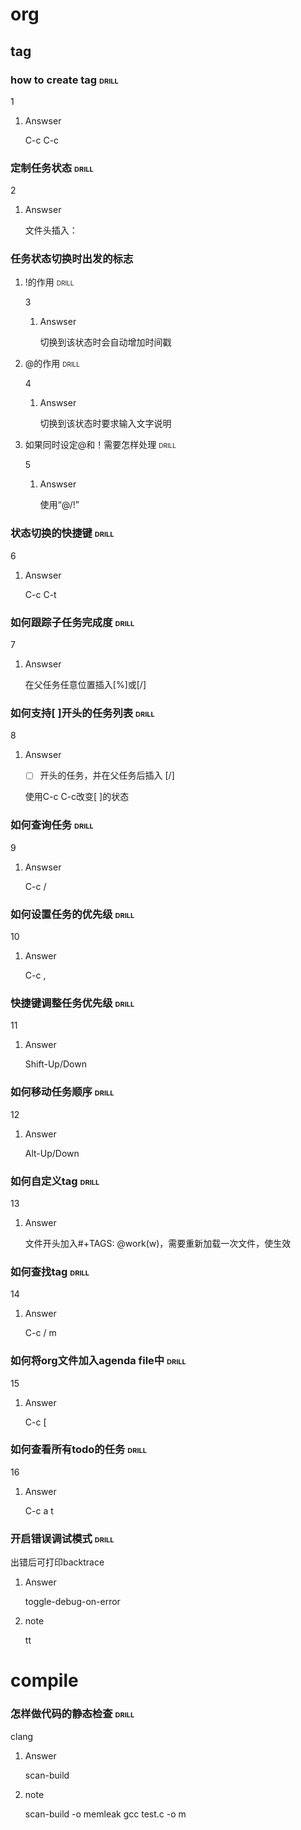 # -*- mode: org; coding: utf-8 -*-
#+STARTUP: showall

* org

** tag

*** how to create tag                                                 :drill:
    SCHEDULED: <2016-11-19 六>
    :PROPERTIES:
    :ID:       1ae0928a-3eb9-47cd-bb4d-17c250d01dd1
    :DRILL_LAST_INTERVAL: 11.1407
    :DRILL_REPEATS_SINCE_FAIL: 3
    :DRILL_TOTAL_REPEATS: 3
    :DRILL_FAILURE_COUNT: 1
    :DRILL_AVERAGE_QUALITY: 3.333
    :DRILL_EASE: 2.7
    :DRILL_LAST_QUALITY: 5
    :DRILL_LAST_REVIEWED: [2016-11-08 二 07:50]
    :END:
1
**** Answser

C-c C-c

*** 定制任务状态                                                      :drill:
    SCHEDULED: <2016-11-17 四>
    :PROPERTIES:
    :ID:       e83a328f-f256-494e-b72c-f3b35ca8af62
    :DRILL_LAST_INTERVAL: 8.7892
    :DRILL_REPEATS_SINCE_FAIL: 3
    :DRILL_TOTAL_REPEATS: 3
    :DRILL_FAILURE_COUNT: 1
    :DRILL_AVERAGE_QUALITY: 2.0
    :DRILL_EASE: 2.22
    :DRILL_LAST_QUALITY: 3
    :DRILL_LAST_REVIEWED: [2016-11-08 二 07:51]
    :END:
2
**** Answser

文件头插入：
#+SEQ_TODO: TODO(T!) | DONE(D@)3  CANCELED(C@/!)

*** 任务状态切换时出发的标志

**** !的作用                                                          :drill:
     SCHEDULED: <2016-11-17 四>
     :PROPERTIES:
     :ID:       4c0cb501-d8e1-4836-8daf-03f0ad9899b6
     :DRILL_LAST_INTERVAL: 9.1096
     :DRILL_REPEATS_SINCE_FAIL: 3
     :DRILL_TOTAL_REPEATS: 3
     :DRILL_FAILURE_COUNT: 1
     :DRILL_AVERAGE_QUALITY: 2.333
     :DRILL_EASE: 2.36
     :DRILL_LAST_QUALITY: 4
     :DRILL_LAST_REVIEWED: [2016-11-08 二 07:50]
     :END:
3
***** Answser

切换到该状态时会自动增加时间戳

**** @的作用                                                          :drill:
     SCHEDULED: <2016-11-12 六>
     :PROPERTIES:
     :ID:       dcc03a96-b1ff-4f30-bab6-453916b253c7
     :DRILL_LAST_INTERVAL: 4.0
     :DRILL_REPEATS_SINCE_FAIL: 2
     :DRILL_TOTAL_REPEATS: 8
     :DRILL_FAILURE_COUNT: 6
     :DRILL_AVERAGE_QUALITY: 2.125
     :DRILL_EASE: 2.36
     :DRILL_LAST_QUALITY: 4
     :DRILL_LAST_REVIEWED: [2016-11-08 二 07:52]
     :END:
4
***** Answser

切换到该状态时要求输入文字说明

**** 如果同时设定@和！需要怎样处理                                    :drill:
     SCHEDULED: <2016-11-19 六>
     :PROPERTIES:
     :ID:       3f870ca5-9422-47fb-8fba-222bcc102929
     :DRILL_LAST_INTERVAL: 10.764
     :DRILL_REPEATS_SINCE_FAIL: 3
     :DRILL_TOTAL_REPEATS: 3
     :DRILL_FAILURE_COUNT: 1
     :DRILL_AVERAGE_QUALITY: 3.0
     :DRILL_EASE: 2.6
     :DRILL_LAST_QUALITY: 4
     :DRILL_LAST_REVIEWED: [2016-11-08 二 07:49]
     :END:
5
***** Answser

使用“@/!”

*** 状态切换的快捷键                                                  :drill:
    SCHEDULED: <2016-11-19 六>
    :PROPERTIES:
    :ID:       96c1f2ac-e4c7-4584-83e3-d14de6c39127
    :DRILL_LAST_INTERVAL: 11.1407
    :DRILL_REPEATS_SINCE_FAIL: 3
    :DRILL_TOTAL_REPEATS: 2
    :DRILL_FAILURE_COUNT: 0
    :DRILL_AVERAGE_QUALITY: 5.0
    :DRILL_EASE: 2.7
    :DRILL_LAST_QUALITY: 5
    :DRILL_LAST_REVIEWED: [2016-11-08 二 07:50]
    :END:
6
**** Answser

C-c C-t

*** 如何跟踪子任务完成度                                              :drill:
    SCHEDULED: <2016-11-17 四>
    :PROPERTIES:
    :ID:       e3f7fb89-d620-42e5-9701-bd28eee1caef
    :DRILL_LAST_INTERVAL: 9.43
    :DRILL_REPEATS_SINCE_FAIL: 3
    :DRILL_TOTAL_REPEATS: 4
    :DRILL_FAILURE_COUNT: 2
    :DRILL_AVERAGE_QUALITY: 2.0
    :DRILL_EASE: 2.46
    :DRILL_LAST_QUALITY: 5
    :DRILL_LAST_REVIEWED: [2016-11-08 二 07:49]
    :END:
7
**** Answser

在父任务任意位置插入[%]或[/]

*** 如何支持[ ]开头的任务列表                                         :drill:
    SCHEDULED: <2016-11-12 六>
    :PROPERTIES:
    :ID:       bd1e85f1-5928-4375-8939-713adb564f0f
    :DRILL_LAST_INTERVAL: 4.0
    :DRILL_REPEATS_SINCE_FAIL: 2
    :DRILL_TOTAL_REPEATS: 4
    :DRILL_FAILURE_COUNT: 2
    :DRILL_AVERAGE_QUALITY: 2.5
    :DRILL_EASE: 2.5
    :DRILL_LAST_QUALITY: 4
    :DRILL_LAST_REVIEWED: [2016-11-08 二 07:52]
    :END:
8
**** Answser

- [ ]开头的任务，并在父任务后插入 [/]
使用C-c C-c改变[ ]的状态

*** 如何查询任务                                                      :drill:
    SCHEDULED: <2016-11-18 五>
    :PROPERTIES:
    :ID:       49bc7abc-5b0e-4b1f-9c74-3f9a372dc7f2
    :DRILL_LAST_INTERVAL: 10.3873
    :DRILL_REPEATS_SINCE_FAIL: 3
    :DRILL_TOTAL_REPEATS: 2
    :DRILL_FAILURE_COUNT: 0
    :DRILL_AVERAGE_QUALITY: 4.0
    :DRILL_EASE: 2.46
    :DRILL_LAST_QUALITY: 3
    :DRILL_LAST_REVIEWED: [2016-11-08 二 07:51]
    :END:
9
**** Answser

C-c /

*** 如何设置任务的优先级                                              :drill:
    SCHEDULED: <2016-11-11 五>
    :PROPERTIES:
    :ID:       2fed6f22-145f-4e3f-bee1-27e655921304
    :DRILL_LAST_INTERVAL: 4.14
    :DRILL_REPEATS_SINCE_FAIL: 2
    :DRILL_TOTAL_REPEATS: 1
    :DRILL_FAILURE_COUNT: 0
    :DRILL_AVERAGE_QUALITY: 5.0
    :DRILL_EASE: 2.6
    :DRILL_LAST_QUALITY: 5
    :DRILL_LAST_REVIEWED: [2016-11-07 一 10:27]
    :END:

10
**** Answer

C-c ,

*** 快捷键调整任务优先级                                              :drill:
    SCHEDULED: <2016-11-12 六>
    :PROPERTIES:
    :ID:       b50d4389-672b-4a4e-9423-6f71dcd6c0a1
    :DRILL_LAST_INTERVAL: 4.14
    :DRILL_REPEATS_SINCE_FAIL: 2
    :DRILL_TOTAL_REPEATS: 1
    :DRILL_FAILURE_COUNT: 0
    :DRILL_AVERAGE_QUALITY: 5.0
    :DRILL_EASE: 2.6
    :DRILL_LAST_QUALITY: 5
    :DRILL_LAST_REVIEWED: [2016-11-08 二 07:52]
    :END:

11
**** Answer

Shift-Up/Down

*** 如何移动任务顺序                                                  :drill:
    SCHEDULED: <2016-11-11 五>
    :PROPERTIES:
    :ID:       2218fffd-1cd0-43f4-b662-6261cc1ce2cc
    :DRILL_LAST_INTERVAL: 4.14
    :DRILL_REPEATS_SINCE_FAIL: 2
    :DRILL_TOTAL_REPEATS: 1
    :DRILL_FAILURE_COUNT: 0
    :DRILL_AVERAGE_QUALITY: 5.0
    :DRILL_EASE: 2.6
    :DRILL_LAST_QUALITY: 5
    :DRILL_LAST_REVIEWED: [2016-11-07 一 10:27]
    :END:

12
**** Answer

Alt-Up/Down

*** 如何自定义tag                                                     :drill:

13
**** Answer

文件开头加入#+TAGS: @work(w)，需要重新加载一次文件，使生效

*** 如何查找tag                                                       :drill:

14
**** Answer

C-c / m

*** 如何将org文件加入agenda file中                                    :drill:

15
**** Answer

C-c [

*** 如何查看所有todo的任务                                            :drill:

16
**** Answer

C-c a t

*** 开启错误调试模式                                                  :drill:
出错后可打印backtrace

**** Answer
toggle-debug-on-error

**** note
tt


* compile
*** 怎样做代码的静态检查                                              :drill:
clang

**** Answer
scan-build

**** note
scan-build -o memleak gcc test.c -o m


